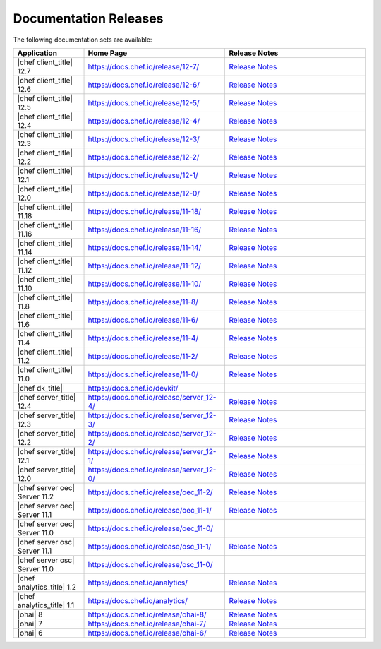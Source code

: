 =====================================================
Documentation Releases
=====================================================

The following documentation sets are available:

.. list-table::
   :widths: 100 200 200
   :header-rows: 1

   * - Application
     - Home Page
     - Release Notes
   * - |chef client_title| 12.7
     - `https://docs.chef.io/release/12-7/ <https://docs.chef.io/release/12-7/>`__
     - `Release Notes <https://docs.chef.io/release/12-7/release_notes.html>`__
   * - |chef client_title| 12.6
     - `https://docs.chef.io/release/12-6/ <https://docs.chef.io/release/12-6/>`__
     - `Release Notes <https://docs.chef.io/release/12-6/release_notes.html>`__
   * - |chef client_title| 12.5
     - `https://docs.chef.io/release/12-5/ <https://docs.chef.io/release/12-5/>`__
     - `Release Notes <https://docs.chef.io/release/12-5/release_notes.html>`__
   * - |chef client_title| 12.4
     - `https://docs.chef.io/release/12-4/ <https://docs.chef.io/release/12-4/>`__
     - `Release Notes <https://docs.chef.io/release/12-4/release_notes.html>`__
   * - |chef client_title| 12.3
     - `https://docs.chef.io/release/12-3/ <https://docs.chef.io/release/12-3/>`__
     - `Release Notes <https://docs.chef.io/release/12-3/release_notes.html>`__
   * - |chef client_title| 12.2
     - `https://docs.chef.io/release/12-2/ <https://docs.chef.io/release/12-2/>`__
     - `Release Notes <https://docs.chef.io/release/12-2/release_notes.html>`__
   * - |chef client_title| 12.1
     - `https://docs.chef.io/release/12-1/ <https://docs.chef.io/release/12-1/>`__
     - `Release Notes <https://docs.chef.io/release/12-1/release_notes.html>`__
   * - |chef client_title| 12.0
     - `https://docs.chef.io/release/12-0/ <https://docs.chef.io/release/12-0/>`__
     - `Release Notes <https://docs.chef.io/release/12-0/release_notes.html>`__
   * - |chef client_title| 11.18
     - `https://docs.chef.io/release/11-18/ <https://docs.chef.io/release/11-18/>`__
     - `Release Notes <https://docs.chef.io/release/11-18/release_notes.html>`__
   * - |chef client_title| 11.16
     - `https://docs.chef.io/release/11-16/ <https://docs.chef.io/release/11-16/>`__
     - `Release Notes <https://docs.chef.io/release/11-16/release_notes.html>`__
   * - |chef client_title| 11.14
     - `https://docs.chef.io/release/11-14/ <https://docs.chef.io/release/11-14/>`__
     - `Release Notes <https://docs.chef.io/release/11-14/release_notes.html>`__
   * - |chef client_title| 11.12
     - `https://docs.chef.io/release/11-12/ <https://docs.chef.io/release/11-12/>`__
     - `Release Notes <https://docs.chef.io/release/11-12/release_notes.html>`__
   * - |chef client_title| 11.10
     - `https://docs.chef.io/release/11-10/ <https://docs.chef.io/release/11-10/>`__
     - `Release Notes <https://docs.chef.io/release/11-10/release_notes.html>`__
   * - |chef client_title| 11.8
     - `https://docs.chef.io/release/11-8/ <https://docs.chef.io/release/11-8/>`__
     - `Release Notes <https://docs.chef.io/release/11-8/release_notes.html>`__
   * - |chef client_title| 11.6
     - `https://docs.chef.io/release/11-6/ <https://docs.chef.io/release/11-6/>`__
     - `Release Notes <https://docs.chef.io/release/11-6/release_notes.html>`__
   * - |chef client_title| 11.4
     - `https://docs.chef.io/release/11-4/ <https://docs.chef.io/release/11-4/>`__
     - `Release Notes <https://docs.chef.io/release/11-4/release_notes.html>`__
   * - |chef client_title| 11.2
     - `https://docs.chef.io/release/11-2/ <https://docs.chef.io/release/11-2/>`__
     - `Release Notes <https://docs.chef.io/release/11-2/release_notes.html>`__
   * - |chef client_title| 11.0
     - `https://docs.chef.io/release/11-0/ <https://docs.chef.io/release/11-0/>`__
     - `Release Notes <https://docs.chef.io/release/11-0/release_notes.html>`__
   * - |chef dk_title|
     - `https://docs.chef.io/devkit/ <https://docs.chef.io/devkit/>`__
     - 
   * - |chef server_title| 12.4
     - `https://docs.chef.io/release/server_12-4/ <https://docs.chef.io/release/server_12-4/>`__
     - `Release Notes <https://docs.chef.io/release/server_12-4/release_notes.html>`__
   * - |chef server_title| 12.3
     - `https://docs.chef.io/release/server_12-3/ <https://docs.chef.io/release/server_12-3/>`__
     - `Release Notes <https://docs.chef.io/release/server_12-3/release_notes.html>`__
   * - |chef server_title| 12.2
     - `https://docs.chef.io/release/server_12-2/ <https://docs.chef.io/release/server_12-2/>`__
     - `Release Notes <https://docs.chef.io/release/server_12-2/release_notes.html>`__
   * - |chef server_title| 12.1
     - `https://docs.chef.io/release/server_12-1/ <https://docs.chef.io/release/server_12-1/>`__
     - `Release Notes <https://docs.chef.io/release/server_12-1/release_notes.html>`__
   * - |chef server_title| 12.0
     - `https://docs.chef.io/release/server_12-0/ <https://docs.chef.io/release/server_12-0/>`__
     - `Release Notes <https://docs.chef.io/release/server_12-0/release_notes.html>`__
   * - |chef server oec| Server 11.2
     - `https://docs.chef.io/release/oec_11-2/ <https://docs.chef.io/release/oec_11-2/>`__
     - `Release Notes <https://docs.chef.io/release/oec_11-2/release_notes.html>`__
   * - |chef server oec| Server 11.1
     - `https://docs.chef.io/release/oec_11-1/ <https://docs.chef.io/release/oec_11-1/>`__
     - `Release Notes <https://docs.chef.io/release/oec_11-1/release_notes.html>`__
   * - |chef server oec| Server 11.0
     - `https://docs.chef.io/release/oec_11-0/ <https://docs.chef.io/release/oec_11-0/>`__
     - 
   * - |chef server osc| Server 11.1
     - `https://docs.chef.io/release/osc_11-1/ <https://docs.chef.io/release/osc_11-1/>`__
     - `Release Notes <https://docs.chef.io/release/osc_11-1/release_notes.html>`__
   * - |chef server osc| Server 11.0
     - `https://docs.chef.io/release/osc_11-0/ <https://docs.chef.io/release/osc_11-0/>`__
     - 
   * - |chef analytics_title| 1.2
     - `https://docs.chef.io/analytics/ <https://docs.chef.io/release/analytics_1-2>`__
     - `Release Notes <https://docs.chef.io/release/analytics_1-2/release_notes.html>`__
   * - |chef analytics_title| 1.1
     - `https://docs.chef.io/analytics/ <https://docs.chef.io/release/analytics_1-1/>`__
     - `Release Notes <https://docs.chef.io/release/analytics_1-1/release_notes.html>`__
   * - |ohai| 8
     - `https://docs.chef.io/release/ohai-8/ <https://docs.chef.io/release/ohai-8/>`__
     - `Release Notes <https://docs.chef.io/release/ohai-8/release_notes.html>`__
   * - |ohai| 7
     - `https://docs.chef.io/release/ohai-7/ <https://docs.chef.io/release/ohai-7/>`__
     - `Release Notes <https://docs.chef.io/release/ohai-7/release_notes.html>`__
   * - |ohai| 6
     - `https://docs.chef.io/release/ohai-6/ <https://docs.chef.io/release/ohai-6/>`__
     - `Release Notes <https://docs.chef.io/release/ohai-6/release_notes.html>`__

.. 
.. The following documentation sets are available, but are no longer maintained:
.. 
.. .. list-table::
..    :widths: 100 200 200
..    :header-rows: 1
.. 
..    * - Application
..      - Home Page
..      - Release Notes
..    * - |chef client_title| 10.latest
..      - `https://docs.chef.io/release/10/ <https://docs.chef.io/release/10/>`__
..      - `Release Notes <https://docs.chef.io/release/10/release_notes.html>`__
..    * - |chef private| Server
..      - `https://docs.chef.io/release/private_chef/ <https://docs.chef.io/release/private_chef/>`__
..      - 
.. 